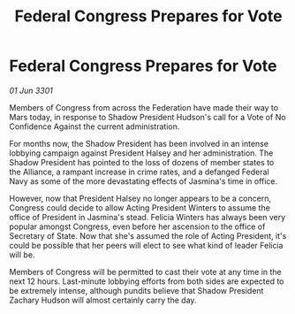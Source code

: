 :PROPERTIES:
:ID:       c623c3fb-92e9-4eab-b6ed-4989fc66f2c4
:END:
#+title: Federal Congress Prepares for Vote
#+filetags: :3301:galnet:

* Federal Congress Prepares for Vote

/01 Jun 3301/

Members of Congress from across the Federation have made their way to Mars today, in response to Shadow President Hudson's call for a Vote of No Confidence Against the current administration. 

For months now, the Shadow President has been involved in an intense lobbying campaign against President Halsey and her administration. The Shadow President has pointed to the loss of dozens of member states to the Alliance, a rampant increase in crime rates, and a defanged Federal Navy as some of the more devastating effects of Jasmina's time in office. 

However, now that President Halsey no longer appears to be a concern, Congress could decide to allow Acting President Winters to assume the office of President in Jasmina's stead. Felicia Winters has always been very popular amongst Congress, even before her ascension to the office of Secretary of State. Now that she's assumed the role of Acting President, it's could be possible that her peers will elect to see what kind of leader Felicia will be. 

Members of Congress will be permitted to cast their vote at any time in the next 12 hours. Last-minute lobbying efforts from both sides are expected to be extremely intense, although pundits believe that Shadow President Zachary Hudson will almost certainly carry the day.
